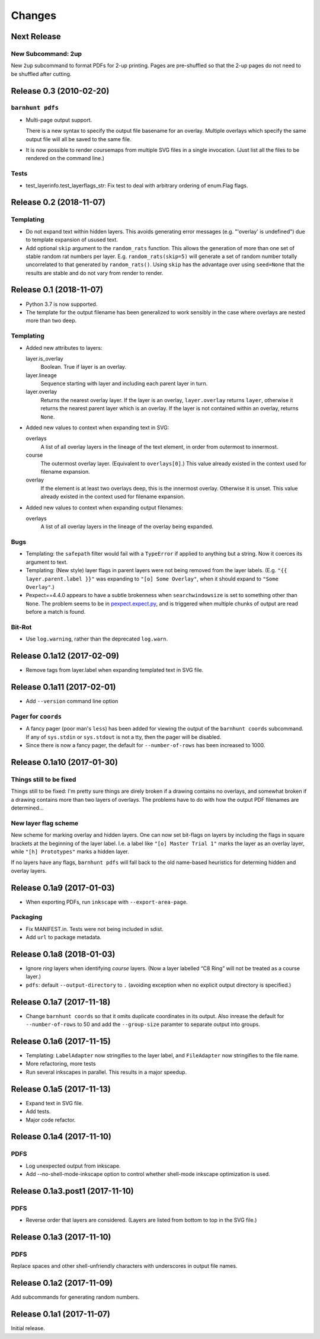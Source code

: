 *******
Changes
*******

Next Release
============

New Subcommand: 2up
-------------------

New ``2up`` subcommand to format PDFs for 2-up printing.  Pages are
pre-shuffled so that the 2-up pages do not need to be shuffled after
cutting.


Release 0.3 (2010-02-20)
========================

``barnhunt pdfs``
-----------------

- Multi-page output support.

  There is a new syntax to specify the output file basename for an overlay.
  Multiple overlays which specify the same output file will all be saved to
  the same file.

- It is now possible to render coursemaps from multiple SVG files in a
  single invocation.  (Just list all the files to be rendered on the
  command line.)

Tests
-----

- test_layerinfo.test_layerflags_str: Fix test to deal with arbitrary ordering
  of enum.Flag flags.

Release 0.2 (2018-11-07)
========================

Templating
----------

- Do not expand text within hidden layers.  This avoids generating
  error messages (e.g. "'overlay' is undefined") due to template
  expansion of usused text.

- Add optional ``skip`` argument to the ``random_rats`` function.
  This allows the generation of more than one set of stable random rat
  numbers per layer.  E.g. ``random_rats(skip=5)`` will generate a set
  of random number totally uncorrelated to that generated by
  ``random_rats()``.  Using ``skip`` has the advantage over using
  ``seed=None`` that the results are stable and do not vary from
  render to render.

Release 0.1 (2018-11-07)
========================

- Python 3.7 is now supported.

- The template for the output filename has been generalized to work
  sensibly in the case where overlays are nested more than two deep.

Templating
----------

- Added new attributes to layers:

  layer.is_overlay
      Boolean.  True if layer is an overlay.

  layer.lineage
      Sequence starting with layer and including each parent layer in
      turn.

  layer.overlay
      Returns the nearest overlay layer.  If the layer is an overlay,
      ``layer.overlay`` returns ``layer``, otherwise it returns the
      nearest parent layer which is an overlay.  If the layer is not
      contained within an overlay, returns ``None``.

- Added new values to context when expanding text in SVG:

  overlays
      A list of all overlay layers in the lineage of the text
      element, in order from outermost to innermost.

  course
      The outermost overlay layer.  (Equivalent to ``overlays[0]``.)
      This value already existed in the context used for filename expansion.

  overlay
      If the element is at least two overlays deep, this is the
      innermost overlay.  Otherwise it is unset.  This value already
      existed in the context used for filename expansion.

- Added new values to context when expanding output filenames:

  overlays
      A list of all overlay layers in the lineage of the overlay
      being expanded.


Bugs
----

- Templating: the ``safepath`` filter would fail with a ``TypeError``
  if applied to anything but a string.  Now it coerces its argument to
  text.

- Templating: (New style) layer flags in parent layers were not being
  removed from the layer labels.  (E.g. ``"{{ layer.parent.label }}"``
  was expanding to ``"[o] Some Overlay"``, when it should expand to
  ``"Some Overlay"``.)

- Pexpect==4.4.0 appears to have a subtle brokenness when
  ``searchwindowsize`` is set to something other than ``None``.  The
  problem seems to be in `pexpect.expect.py`__, and is triggered when
  multiple chunks of output are read before a match is found.

__ https://github.com/pexpect/pexpect/blob/master/pexpect/expect.py#L22

Bit-Rot
-------

- Use ``log.warning``, rather than the deprecated ``log.warn``.

Release 0.1a12 (2017-02-09)
===========================

- Remove tags from layer.label when expanding templated text in SVG file.

Release 0.1a11 (2017-02-01)
===========================

- Add ``--version`` command line option

Pager for ``coords``
--------------------

- A fancy pager (poor man's ``less``) has been added for viewing the
  output of the ``barnhunt coords`` subcommand.  If any of ``sys.stdin``
  or ``sys.stdout`` is not a tty, then the pager will be disabled.

- Since there is now a fancy pager, the default for ``--number-of-rows``
  has been increased to 1000.

Release 0.1a10 (2017-01-30)
===========================

Things still to be fixed
------------------------

Things still to be fixed: I'm pretty sure things are direly broken if
a drawing contains no overlays, and somewhat broken if a drawing
contains more than two layers of overlays.  The problems have to do
with how the output PDF filenames are determined...

New layer flag scheme
---------------------
New scheme for marking overlay and hidden layers.  One can now set
bit-flags on layers by including the flags in square brackets at the
beginning of the layer label.  I.e. a label like ``"[o] Master Trial
1"`` marks the layer as an overlay layer, while ``"[h] Prototypes"``
marks a hidden layer.

If no layers have any flags, ``barnhunt pdfs`` will fall back to the
old name-based heuristics for determing hidden and overlay layers.


Release 0.1a9 (2017-01-03)
==========================

* When exporting PDFs, run ``inkscape`` with ``--export-area-page``.

Packaging
---------

* Fix MANIFEST.in. Tests were not being included in sdist.

* Add ``url`` to package metadata.

Release 0.1a8 (2018-01-03)
==========================

* Ignore *ring* layers when identifying *course* layers.  (Now a layer
  labelled “C8 Ring” will not be treated as a course layer.)

* ``pdfs``: default ``--output-directory`` to ``.`` (avoiding exception when no
  explicit output directory is specified.)

Release 0.1a7 (2017-11-18)
==========================

* Change ``barnhunt coords`` so that it omits duplicate coordinates in its output.
  Also inrease the default for ``--number-of-rows`` to 50 and
  add the ``--group-size`` paramter to separate output into groups.

Release 0.1a6 (2017-11-15)
==========================

* Templating: ``LabelAdapter`` now stringifies to the layer label, and
  ``FileAdapter`` now stringifies to the file name.
* More refactoring, more tests
* Run several inkscapes in parallel.  This results in a major speedup.

Release 0.1a5 (2017-11-13)
==========================

* Expand text in SVG file.
* Add tests.
* Major code refactor.

Release 0.1a4 (2017-11-10)
==========================

PDFS
----

* Log unexpected output from inkscape.

* Add --no-shell-mode-inkscape option to control whether shell-mode inkscape
  optimization is used.

Release 0.1a3.post1 (2017-11-10)
================================

PDFS
----

* Reverse order that layers are considered.  (Layers are listed from
  bottom to top in the SVG file.)

Release 0.1a3 (2017-11-10)
==========================

PDFS
----

Replace spaces and other shell-unfriendly characters with underscores
in output file names.

Release 0.1a2 (2017-11-09)
==========================

Add subcommands for generating random numbers.

Release 0.1a1 (2017-11-07)
==========================

Initial release.
